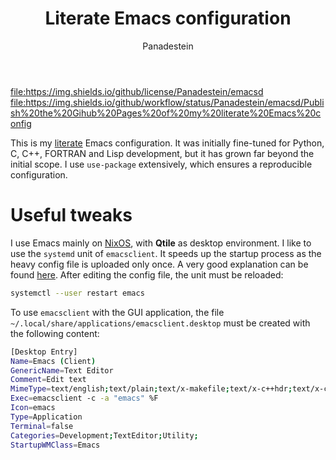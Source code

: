#+TITLE: Literate Emacs configuration
#+AUTHOR: Panadestein

[[https://raw.githubusercontent.com/Panadestein/emacsd/master/LICENSE.md][file:https://img.shields.io/github/license/Panadestein/emacsd]]
[[https://github.com/Panadestein/emacsd/actions][file:https://img.shields.io/github/workflow/status/Panadestein/emacsd/Publish%20the%20Gihub%20Pages%20of%20my%20literate%20Emacs%20config]]

This is my [[https://en.wikipedia.org/wiki/Literate_programming][literate]] Emacs configuration. It was initially fine-tuned for Python,
C, C++, FORTRAN and Lisp development, but it has grown far beyond the initial scope.
I use =use-package= extensively, which ensures a reproducible configuration.

* Useful tweaks

I use Emacs mainly on [[https://github.com/Panadestein/nixos-config][NixOS]], with *Qtile* as desktop environment. I like to use the
=systemd= unit of =emacsclient=. It speeds up the startup process as the heavy config
file is uploaded only once. A very good explanation can be found [[https://wiki.archlinux.org/index.php/Emacs#Running_Emacs][here]]. After editing 
the config file, the unit must be reloaded:

#+BEGIN_SRC bash
  systemctl --user restart emacs
#+END_SRC

To use =emacsclient= with the GUI application,
the file =~/.local/share/applications/emacsclient.desktop= must be created with 
the following content:

#+BEGIN_SRC bash
  [Desktop Entry]
  Name=Emacs (Client)
  GenericName=Text Editor
  Comment=Edit text
  MimeType=text/english;text/plain;text/x-makefile;text/x-c++hdr;text/x-c++src;text/x-chdr;text/x-csrc;text/x-java;text/x-moc;text/x-pascal;text/x-tcl;text/x-tex;application/x-shellscript;text/x-c;text/x-c++;
  Exec=emacsclient -с -a "emacs" %F
  Icon=emacs
  Type=Application
  Terminal=false
  Categories=Development;TextEditor;Utility;
  StartupWMClass=Emacs
#+END_SRC
